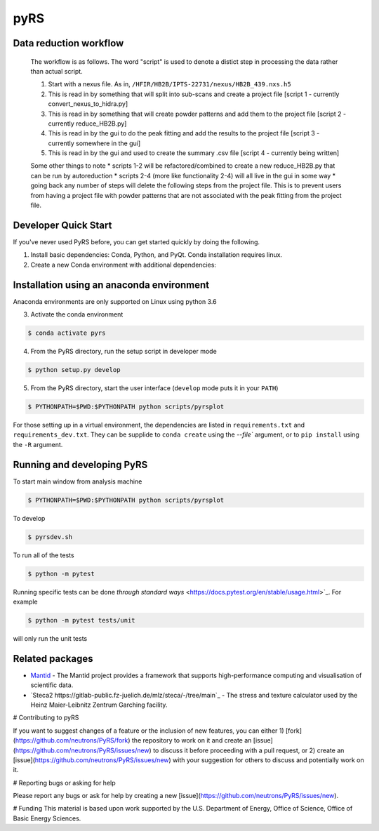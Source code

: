 pyRS
=========

.. image:: https://github.com/neutrons/PyRS/actions/workflows/ci.yml/badge.svg?branch=next
  :target: https://github.com/neutrons/PyRS/actions?query=branch:next

.. image:: https://codecov.io/gh/neutrons/PyRS/branch/master/graph/badge.svg
  :target: https://codecov.io/gh/neutrons/PyRS

Data reduction workflow
-----------------------

  The workflow is as follows.
  The word "script" is used to denote a distict step in processing the data rather than actual script.

  1. Start with a nexus file. As in, ``/HFIR/HB2B/IPTS-22731/nexus/HB2B_439.nxs.h5``
  2. This is read in by something that will split into sub-scans and create a project file [script 1 - currently convert_nexus_to_hidra.py]
  3. This is read in by something that will create powder patterns and add them to the project file [script 2 - currently reduce_HB2B.py]
  4. This is read in by the gui to do the peak fitting and add the results to the project file [script 3 - currently somewhere in the gui]
  5. This is read in by the gui and used to create the summary .csv file [script 4 - currently being written]

  Some other things to note
  * scripts 1-2 will be refactored/combined to create a new reduce_HB2B.py that can be run by autoreduction
  * scripts 2-4 (more like functionality 2-4) will all live in the gui in some way
  * going back any number of steps will delete the following steps from the project file. This is to prevent users from having a project file with powder patterns that are not associated with the peak fitting from the project file.


Developer Quick Start
-----------------------

If you've never used PyRS before, you can get started quickly by doing the following.

1. Install basic dependencies: Conda, Python, and PyQt. Conda installation requires linux.
2. Create a new Conda environment with additional dependencies:

Installation using an anaconda environment
------------
Anaconda environments are only supported on Linux using python 3.6

.. code-block::
   $ conda config --add channels conda-forge --add channels mantid --add channels mantid/label/nightly
   $ conda install mamba
   $ mamba create -n pyrs python=3.6 --file requirements.txt --file requirements_dev.txt

3. Activate the conda environment

.. code-block::

   $ conda activate pyrs

4. From the PyRS directory, run the setup script in developer mode

.. code-block::

   $ python setup.py develop

5. From the PyRS directory, start the user interface (``develop`` mode puts it in your ``PATH``)

.. code-block::

   $ PYTHONPATH=$PWD:$PYTHONPATH python scripts/pyrsplot

For those setting up in a virtual environment, the dependencies are
listed in ``requirements.txt`` and ``requirements_dev.txt``.  They can
be supplide to ``conda create`` using the `--file`` argument, or to
``pip install`` using the ``-R`` argument.

Running and developing PyRS
---------------------------

To start main window from analysis machine

.. code-block::

   $ PYTHONPATH=$PWD:$PYTHONPATH python scripts/pyrsplot

To develop

.. code-block::

   $ pyrsdev.sh

To run all of the tests


.. code-block::

   $ python -m pytest

Running specific tests can be done `through standard ways`
<https://docs.pytest.org/en/stable/usage.html>`_. For example

.. code-block::

   $ python -m pytest tests/unit

will only run the unit tests


Related packages
----------------
* `Mantid <https://github.com/mantidproject/mantid>`_ - The Mantid project provides a framework that supports high-performance computing and visualisation of scientific data.
* `Steca2 https://gitlab-public.fz-juelich.de/mlz/steca/-/tree/main`_ - The stress and texture calculator used by the Heinz Maier-Leibnitz Zentrum Garching facility.


# Contributing to pyRS

If you want to suggest changes of a feature or the inclusion of new features, you can either 1) [fork](https://github.com/neutrons/PyRS/fork) the repository to work on it and create an [issue](https://github.com/neutrons/PyRS/issues/new) to discuss it before proceeding with a pull request, or 2) create an [issue](https://github.com/neutrons/PyRS/issues/new) with your suggestion for others to discuss and potentially work on it.

# Reporting bugs or asking for help

Please report any bugs or ask for help by creating a new [issue](https://github.com/neutrons/PyRS/issues/new).

# Funding
This material is based upon work supported by the U.S. Department of Energy, Office of Science, Office of Basic Energy Sciences.
